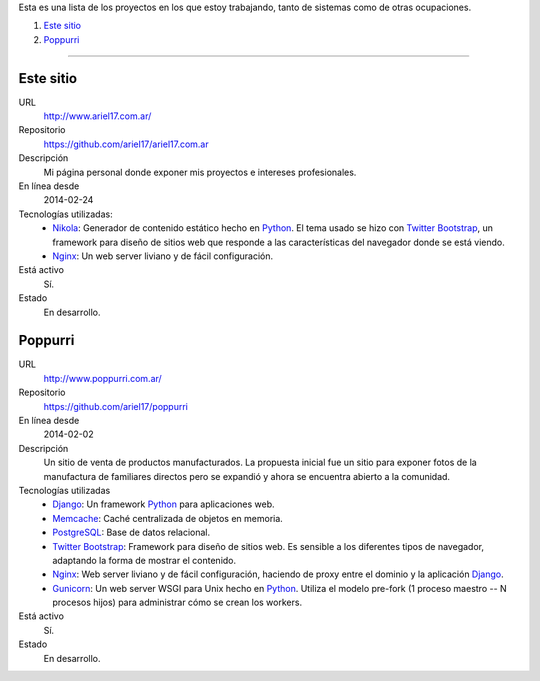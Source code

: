 .. title: Proyectos
.. slug: projects
.. date: 2014/02/24 04:08:09
.. tags: 
.. link:
.. description: Una lista de mis proyectos.
.. type: text

Esta es una lista de los proyectos en los que estoy trabajando, tanto de sistemas como de otras ocupaciones.

#. `Este sitio`_
#. `Poppurri`_

-------------------------------------------------------------------------------

Este sitio
----------
URL
  http://www.ariel17.com.ar/
Repositorio
  https://github.com/ariel17/ariel17.com.ar
Descripción
  Mi página personal donde exponer mis proyectos e intereses profesionales.
En línea desde
  2014-02-24
Tecnologías utilizadas:
  * Nikola_: Generador de contenido estático hecho en Python_. El tema usado se hizo con `Twitter Bootstrap`_, un framework para diseño de sitios web que responde a las características del navegador donde se está viendo.
  * Nginx_: Un web server liviano y de fácil configuración.
Está activo
  Sí.
Estado
  En desarrollo.

Poppurri
--------
URL
  http://www.poppurri.com.ar/
Repositorio
  https://github.com/ariel17/poppurri
En línea desde
  2014-02-02
Descripción
  Un sitio de venta de productos manufacturados. La propuesta inicial fue un sitio para exponer fotos de la manufactura de familiares directos pero se expandió y ahora se encuentra abierto a la comunidad.
Tecnologías utilizadas
  * Django_: Un framework Python_ para aplicaciones web.
  * Memcache_: Caché centralizada de objetos en memoria.
  * PostgreSQL_: Base de datos relacional.
  * `Twitter Bootstrap`_: Framework para diseño de sitios web. Es sensible a los diferentes tipos de navegador, adaptando la forma de mostrar el contenido.
  * Nginx_: Web server liviano y de fácil configuración, haciendo de proxy entre el dominio y la aplicación Django_.
  * Gunicorn_: Un web server WSGI para Unix hecho en Python_. Utiliza el modelo pre-fork (1 proceso maestro -- N procesos hijos) para administrar cómo se crean los workers.
Está activo
  Sí.
Estado
  En desarrollo.

.. _Nikola: http://getnikola.com/
.. _Django: http://www.djangoproject.com/
.. _Python: http://www.python.org/
.. _PostgreSQL: http://www.postgresql.org/
.. _Memcache: http://memcached.org/
.. _`Twitter Bootstrap`: http://getbootstrap.com/
.. _Nginx: http://nginx.org/ 
.. _Gunicorn: http://gunicorn.org/
